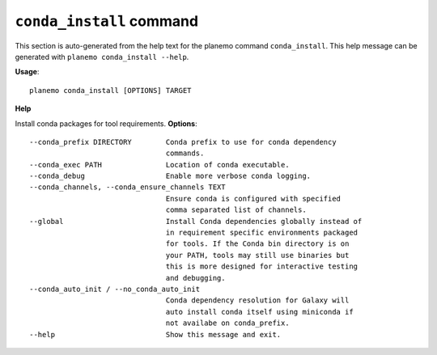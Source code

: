 
``conda_install`` command
======================================

This section is auto-generated from the help text for the planemo command
``conda_install``. This help message can be generated with ``planemo conda_install
--help``.

**Usage**::

    planemo conda_install [OPTIONS] TARGET

**Help**

Install conda packages for tool requirements.
**Options**::


      --conda_prefix DIRECTORY        Conda prefix to use for conda dependency
                                      commands.
      --conda_exec PATH               Location of conda executable.
      --conda_debug                   Enable more verbose conda logging.
      --conda_channels, --conda_ensure_channels TEXT
                                      Ensure conda is configured with specified
                                      comma separated list of channels.
      --global                        Install Conda dependencies globally instead of
                                      in requirement specific environments packaged
                                      for tools. If the Conda bin directory is on
                                      your PATH, tools may still use binaries but
                                      this is more designed for interactive testing
                                      and debugging.
      --conda_auto_init / --no_conda_auto_init
                                      Conda dependency resolution for Galaxy will
                                      auto install conda itself using miniconda if
                                      not availabe on conda_prefix.
      --help                          Show this message and exit.
    
